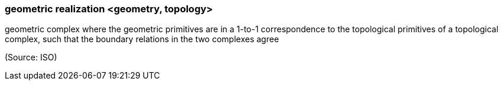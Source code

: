 === geometric realization <geometry, topology>

geometric complex where the geometric primitives are in a 1-to-1 correspondence to the topological primitives of a topological complex, such that the boundary relations in the two complexes agree

(Source: ISO)

